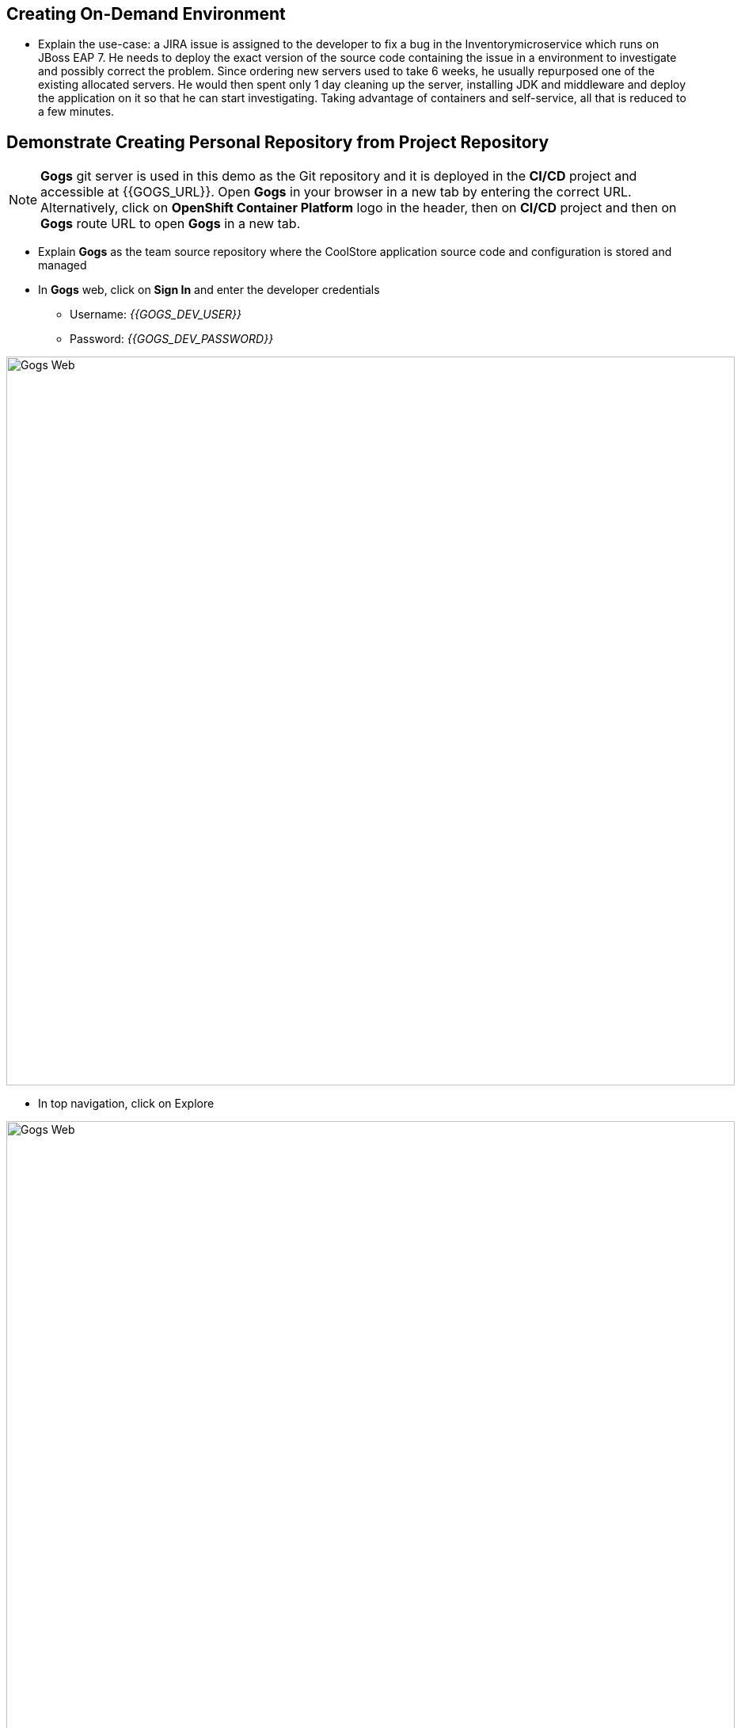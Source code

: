 ## Creating On-Demand Environment

* Explain the use-case: a JIRA issue is assigned to the developer to fix
a bug in the Inventorymicroservice which runs on JBoss EAP 7. He needs
to deploy the exact version of the source code containing the issue in a
environment to investigate and possibly correct the problem. Since
ordering new servers used to take 6 weeks, he usually repurposed one of
the existing allocated servers. He would then spent only 1 day cleaning
up the server, installing JDK and middleware and deploy the application
on it so that he can start investigating. Taking advantage of containers
and self-service, all that is reduced to a few minutes.

## Demonstrate Creating Personal Repository from Project Repository

====
NOTE: *Gogs* git server is used in this demo as the Git repository and it is deployed in the *CI/CD* project and accessible at {{GOGS_URL}}. Open *Gogs* in your browser in a new tab by entering the correct URL. Alternatively, click on *OpenShift Container Platform* logo in the header,
then on *CI/CD* project and then on *Gogs* route URL to open *Gogs* in a new tab.
====

* Explain *Gogs* as the team source repository where the CoolStore
application source code and configuration is stored and managed
* In *Gogs* web, click on *Sign In* and enter the developer credentials
** Username: _{{GOGS_DEV_USER}}_
** Password: _{{GOGS_DEV_PASSWORD}}_

image::/images/demo/msa-ondemand-gogs-web.png[Gogs Web,width=920,align=center]

* In top navigation, click on Explore

image::/images/demo/msa-ondemand-gogs-explore.png[Gogs Web,width=920,align=center]

* Explain that the source code for the application is stored in the
*coolstore-microservice* team repository. Click on
*coolstore-microservice* repository.

image::/images/demo/msa-ondemand-gogs-team.png[Team Repository,width=920,align=center]

* Explain the teams quality process using the
https://www.google.com/url?q=https://docs.google.com/presentation/d/1bt4k9yB0wDOj0d5WzDCWqftPxIizQ7f5S15LysEGFyQ/edit%23slide%3Did.g1b64d8284a_0_24&sa=D&ust=1485174478548000&usg=AFQjCNEFODOR_sq1mt0n4Dv8ZS59LXO5Ag[slides]:
no change is allowed to be directly committed in the team code
repository. Team members should create a copy of the the source repo via
forking the repo, make the changes in their personal repository and send
a _Pull Request_ to the team repository. Pull requests are merged to the
team repository after being reviewed by senior members of the team. This
process allows to discover issues and bugs as close as possible to the
developers while their mind is fresh.
* Click on *Fork* button, to create a copy of the repository in the
developers account. The number on the button shows the number of times
this repository is forked. Click then on *Fork Repository*.

image::/images/demo/msa-ondemand-gogs-fork.png[Fork Repository,width=800,align=center]

* Explain that the repository is created now on the developer account as
a fork of the team account.

image::/images/demo/msa-ondemand-gogs-forked.png[Forked Repository,width=800,align=center]

* Click on the *Copy* icon and write down the Git repo url which will be
used in the next steps.

image::/images/demo/msa-ondemand-gogs-copyurl.png[Copy Git URL,width=920,align=center]

## Demonstrate On-demand Deployment in Developer Project

* Click on *OpenShift Container Platform* logo in the header to list projects
* Explain that if admin allows a user to create projects, a button with
the label New Project would appear above all projects on the right side.
The user can click on *New Project* button to create new projects.

image::/images/demo/msa-ondemand-newproject.png[Create New Project,width=860,align=center]

====
IMPORTANT: The demo environment might not allow creating new projects and therefore the *New Project* button might not be visible.
====

* Explain that developer has a personal project called *Developer
Project* that only he has access to as a private working space
* Click on *Developer Project* in the list of projects
* Explain that currently nothing is deployed in this project and the
developer wants to provision the application in his project using his
forked repository created in previous steps
* Click on *Add to Project*
* Explain that using templates, developer can deploy an entire
application with all its components at once
* Scroll down and find the *inventory* template in the catalog

image::/images/demo/msa-ondemand-template.png[Application Template,width=920,align=center]

* Explain that the tags assigned to the template such as _microservices_,
_jboss_ and _angularjs_ are searchable and allow developers to filter
templates based on tags
* Click on the *inventory* template
* Explain that developer can customize the deployment via the template
parameters. For example the *Git repository* and *Git branch/tag* parameters
specify which repository and branch contain the application source
code.

====
NOTE: The default values of all parameters are set correctly
for this demo. The *Git repository* parameter contains the URL to the forked
repository in the previous steps: {{GOGS_DEV_REPO_URL}}
====

* Paste the Git repository URL forked in previous steps for the *Git repository* parameter
* Click on *Create* button to deploy the *inventory* service
* Explain the Source-to-Image mechanism using the
https://www.google.com/url?q=https://docs.google.com/presentation/d/1bt4k9yB0wDOj0d5WzDCWqftPxIizQ7f5S15LysEGFyQ/edit%23slide%3Did.g1b64d8284a_0_29&sa=D&ust=1485174478582000&usg=AFQjCNGnDWn7TiBDVZdmkmFNVKav-9Q0oA[slides] and
that it gets started, clones the source code from developers forked Git
repository and starts building the application.

image::/images/demo/msa-ondemand-template-deployed.png[Deployed Template,width=800,align=center]

* Explain that the developer now has a personal environment with the
correct version of *Inventory* service deployed so he can start
investigating the issue. Took just a minute compared to days and weeks
before!
